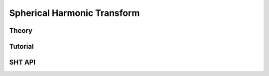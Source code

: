 ============================
Spherical Harmonic Transform
============================

Theory
======

Tutorial
========

SHT API
=======
